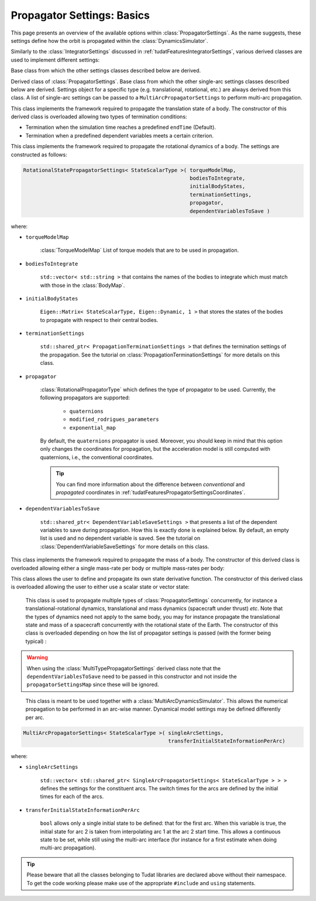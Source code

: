 .. _tudatFeaturesPropagatorSettings:

Propagator Settings: Basics
===========================
This page presents an overview of the available options within :class:`PropagatorSettings`. As the name suggests, these settings define how the orbit is propagated within the :class:`DynamicsSimulator`.

Similarly to the :class:`IntegratorSettings` discussed in :ref:`tudatFeaturesIntegratorSettings`, various derived classes are used to implement different settings:

.. class:: PropagatorSettings

   Base class from which the other settings classes described below are derived.

.. class:: SingleArcPropagatorSettings

   Derived class of :class:`PropagatorSettings`. Base class from which the other single-arc settings classes described below are derived. Settings object for a specific type (e.g. translational, rotational, etc.) are always derived from this class. A list of single-arc settings can be passed to a :literal:`MultiArcPropagatorSettings` to perform multi-arc propagation.

.. class:: TranslationalStatePropagatorSettings

    This class implements the framework required to propagate the translation state of a body. The constructor of this derived class is overloaded allowing two types of termination conditions:

    - Termination when the simulation time reaches a predefined :literal:`endTime` (Default).
    - Termination when a predefined dependent variables meets a certain criterion.

    .. method:: Using default termination settings

        .. code-block:: cpp

            TranslationalStatePropagatorSettings<StateScalarType>( centralBodies,
                                                                   accelerationsMap,
                                                                   bodiesToIntegrate,
                                                                   initialBodyStates,
                                                                   endTime,
                                                                   propagator,
                                                                   dependentVariablesToSave )

        where:

        - :literal:`StateScalarType`
   
            Template argument used to set the precision of the state, in general :literal:`double` is used. For some application where a high precision is required this can be changed to e.g. :literal`long double`. 
        
        - :literal:`centralBodies`

            :literal:`std::vector< std::string >` that contains the names of the central bodies and must match with those in the :class:`BodyMap`.

        - :literal:`accelerationsMap`

            :class:`AccelerationMap` that contains the accelerations for each body as discussed in :ref:`tudatFeaturesAccelerationIndex`.

        - :literal:`bodiesToIntegrate`

            :literal:`std::vector< std::string >` that contains the names of the bodies to integrate which must match with those in the :class:`BodyMap`.

        - :literal:`initialBodyStates`

            :literal:`Eigen::Matrix< StateScalarType, Eigen::Dynamic, 1 >` that stores the states of the bodies to propagate with respect to their central bodies. 

        - :literal:`endTime`

            :literal:`double` that defines the end-time of the simulation.

        - :literal:`propagator`

            :class:`TranslationalPropagatorType` which defines the type of propagator to be used. Currently, the following propagators are supported: 

               - :literal:`cowell`
               - :literal:`encke`
               - :literal:`gauss_keplerian`
               - :literal:`gauss_modified_equinoctial`
               - :literal:`unified_state_model_quaternions`
               - :literal:`unified_state_model_modified_rodrigues_parameters`
               - :literal:`unified_state_model_exponential_map`

            By default, the :literal:`cowell` propagator is used. Moreover, you should keep in mind that this option only changes the coordinates for propagation, but the acceleration model is still computed with Cartesian coordinates, i.e., the conventional coordinates.

            .. tip:: You can find more information about the difference between *conventional* and *propagated* coordinates in :ref:`tudatFeaturesPropagatorSettingsCoordinates`.

        - :literal:`dependentVariablesToSave`

        - :literal:`std::shared_ptr< DependentVariableSaveSettings >` that presents a list of the dependent variables to save during propagation. How this is exactly done is explained below. By default, an empty list is used and no dependent variable is saved. See the tutorial on :class:`DependentVariableSaveSettings` for more details on this class. Note that the literal:`dependentVariablesToSave` may be left unspecified, in which case no dependent variables are saved, so:

        .. code-block:: cpp

            TranslationalStatePropagatorSettings<StateScalarType>( centralBodies,
                                                                   accelerationsMap,
                                                                   bodiesToIntegrate,
                                                                   initialBodyStates,
                                                                   endTime,
                                                                   propagator )

        .. note:: The state variables contained in :literal:`initialBodyStates` are ordered with respect to the elements of :literal:`centralBodies` and :literal:`bodiesToIntegrate`. Please take a look at the following pseudocode:

            .. code-block:: cpp

                centralBodies = { Sun , Earth , Moon }
                bodiesToIntegrate = { Earth , Moon }
                initialBodyStates = { xEarthWrtSun , yEarthWrtSun , zEarthWrtSun , uEarthWrtSun , vEarthWrtSun , wEarthWrtSun , 
                                      xMoonWrtEarth , yMoonWrtEarth , zMoonWrtEarth , uMoonWrtEarth , vMoonWrtEarth , wMoonWrtEarth }
            

    .. method:: With user-defined termination settings

        .. code-block:: cpp

            TranslationalStatePropagatorSettings<StateScalarType>( centralBodies,
                                                                   accelerationsMap,
                                                                   bodiesToIntegrate,
                                                                   initialBodyStates,
                                                                   terminationSettings,
                                                                   propagator,
                                                                   dependentVariablesToSave )

        where:

        - :literal:`terminationSettings`

            :literal:`std::shared_ptr< PropagationTerminationSettings >` that defines the termination settings of the propagation. This is the fifth argument and replaces the :literal:`endTime` in the default constructor. See the tutorial on :class:`PropagationTerminationSettings` for more details on this class.

.. class:: RotationalStatePropagatorSettings

   This class implements the framework required to propagate the rotational dynamics of a body. The settings are constructed as follows:

   .. code-block:: cpp

      RotationalStatePropagatorSettings< StateScalarType >( torqueModelMap,
                                                            bodiesToIntegrate,
                                                            initialBodyStates,
                                                            terminationSettings,
                                                            propagator,
                                                            dependentVariablesToSave )

   where:

   - ``torqueModelMap``

      :class:`TorqueModelMap` List of torque models that are to be used in propagation.

   - :literal:`bodiesToIntegrate`

      :literal:`std::vector< std::string >` that contains the names of the bodies to integrate which must match with those in the :class:`BodyMap`.

   - :literal:`initialBodyStates`

      :literal:`Eigen::Matrix< StateScalarType, Eigen::Dynamic, 1 >` that stores the states of the bodies to propagate with respect to their central bodies. 

   - :literal:`terminationSettings`

      :literal:`std::shared_ptr< PropagationTerminationSettings >` that defines the termination settings of the propagation. See the tutorial on :class:`PropagationTerminationSettings` for more details on this class.

   - :literal:`propagator`

      :class:`RotationalPropagatorType` which defines the type of propagator to be used. Currently, the following propagators are supported: 

         - :literal:`quaternions`
         - :literal:`modified_rodrigues_parameters`
         - :literal:`exponential_map`

      By default, the :literal:`quaternions` propagator is used. Moreover, you should keep in mind that this option only changes the coordinates for propagation, but the acceleration model is still computed with quaternions, i.e., the conventional coordinates.

      .. tip:: You can find more information about the difference between *conventional* and *propagated* coordinates in :ref:`tudatFeaturesPropagatorSettingsCoordinates`.

   - :literal:`dependentVariablesToSave`

      :literal:`std::shared_ptr< DependentVariableSaveSettings >` that presents a list of the dependent variables to save during propagation. How this is exactly done is explained below. By default, an empty list is used and no dependent variable is saved. See the tutorial on :class:`DependentVariableSaveSettings` for more details on this class.

.. class:: MassPropagationSettings

    This class implements the framework required to propagate the mass of a body. The constructor of this derived class is overloaded allowing either a single mass-rate per body or multiple mass-rates per body: 

    .. method:: Single mass-rate model per body

        .. code-block:: cpp

            MassPropagationSettings< StateScalarType >( bodiesWithMassToPropagate,
                                                        massRateModels,
                                                        initialBodyMasses,
                                                        terminationSettings,
                                                        dependentVariablesToSave )

        where:

        - :literal:`bodiesWithMassToPropagate`

            :literal:`std::vector< std::string >` that provides the names of the bodies with mass that must be propagated. These names must match with those in the :class:`BodyMap`.

        - :literal:`massRateModels`

            :literal:`std::map< std::string, std::shared_ptr< MassRateModel > >` that associates a :class:`MassRateModel` to every body with mass that needs to be propagated.

        - :literal:`initialBodyMasses`

            :literal:`Eigen::Matrix< StateScalarType, Eigen::Dynamic, 1 >` passed by reference that associates an initial body mass to each body with mass to be propagated.

    .. method:: Various mass-rate models per body

        .. code-block:: cpp

            MassPropagationSettings< StateScalarType >( bodiesWithMassToPropagate,
                                                        massRateModels,
                                                        initialBodyMasses,
                                                        terminationSettings,
                                                        dependentVariablesToSave )

        where:

        - :literal:`massRateModels`

            :literal:`std::map< std::string, std::vector< std::shared_ptr< MassRateModel > > >` that associates a :class:`std::vector` of :class:`MassRateModel` to each body with mass to be propagated.

.. class:: CustomStatePropagatorSettings

    This class allows the user to define and propagate its own state derivative function. The constructor of this derived class is overloaded allowing the user to either use a scalar state or vector state:


    .. method:: Using a scalar state
    
        .. code-block:: cpp

            CustomStatePropagatorSettings< StateScalarType, TimeType >( stateDerivativeFunction,
                                                                        initialState,
                                                                        terminationSettings,
                                                                        dependentVariablesToSave )

        where:

        - :literal:`TimeType`
   
            Template argument used to set the precision of the time, in general :literal:`double` is used. For some application where a high precision is required this can be changed to e.g. :literal`long double`. 

        - :literal:`stateDerivativeFunction`

            :literal:`std::function< StateScalarType( const TimeType , const StateScalarType ) >` that must comply with the requirements discussed in :ref:`tudatFeaturesIntegrators`.

        - :literal:`initialState`

            :literal:`StateScalarType` that stores the initial state.

    .. method:: Using a vector state
    
        .. code-block:: cpp

            CustomStatePropagatorSettings< StateScalarType, TimeType >( stateDerivativeFunction,
                                                                        initialState,
                                                                        terminationSettings,
                                                                        dependentVariablesToSave )

        where:

        - :literal:`stateDerivativeFunction`

            :literal:`std::function< Eigen::VectorXd( const double , const Eigen::VectorXd ) >` that must comply with the requirements discussed in :ref:`tudatFeaturesIntegrators`.

        - :literal:`initialState`

            :literal:`Eigen::VectorXd` that stores the initial state.

.. class:: MultiTypePropagatorSettings

    This class is used to propagate multiple types of :class:`PropagatorSettings` concurrently, for instance a translational-rotational dynamics, translational and mass dynamics (spacecraft under thrust) *etc*. Note that the types of dynamics need not apply to the same body, you may for instance propagate the translational state and mass of a spacecraft concurrently with the rotational state of the Earth.
    The constructor of this class is overloaded depending on how the list of propagator settings is passed (with the former being typical)	:

    .. method:: Using an std::vector

        .. code-block:: cpp

            MultiTypePropagatorSettings< StateScalarType >( propagatorSettingsMap,
                                                           terminationSettings,
                                                           dependentVariablesToSave )

        where:
   
        - :literal:`propagatorSettingsMap`

            :literal:`std::vector< std::shared_ptr< PropagatorSettings< StateScalarType > > >` where each element contains a pointer to a :class:`PropagatorSettings` class. This class is the simplest to use, since it allows to pass a set of unsorted :class:`PropagatorSettings` derived classes by means of the :literal:`push_back` method of :literal:`std::vector`.

    .. method:: Using an std::map

        .. code-block:: cpp

            MultiTypePropagatorSettings< StateScalarType >( propagatorSettingsMap,
                                                            terminationSettings,
                                                            dependentVariablesToSave )

        where:

        - :literal:`propagatorSettingsMap`

            :literal:`std::map< IntegratedStateType, std::vector< std::shared_ptr< PropagatorSettings< StateScalarType > > > >` where each element contains a pointer to a :class:`PropagatorSettings` class. This class requires a sorted list :class:`PropagatorSettings` derived classes.

   
   .. Warning:: When using the :class:`MultiTypePropagatorSettings` derived class note that the :literal:`dependentVariablesToSave` need to be passed in this constructor and not inside the :literal:`propagatorSettingsMap` since these will be ignored. 

.. class:: MultiArcPropagatorSettings

    This class is meant to be used together with a :class:`MultiArcDynamicsSimulator`. This allows the numerical propagation to be performed in an arc-wise manner. Dynamical model settings may be defined differently per arc. 

   .. code-block:: cpp

      MultiArcPropagatorSettings< StateScalarType >( singleArcSettings,
                                                     transferInitialStateInformationPerArc)

   where:

   - ``singleArcSettings``

      ``std::vector< std::shared_ptr< SingleArcPropagatorSettings< StateScalarType > > >`` defines the settings for the constituent arcs. The switch times for the arcs are defined by the initial times for each of the arcs. 

   - ``transferInitialStateInformationPerArc``

      ``bool`` allows only a single initial state to be defined: that for the first arc. When this variable is true, the initial state for arc 2 is taken from interpolating arc 1 at the arc 2 start time. This allows a continuous state to be set, while still using the multi-arc interface (for instance for a first estimate when doing multi-arc propagation).

.. tip:: Please beware that all the classes belonging to Tudat libraries are declared above without their namespace. To get the code working please make use of the appropriate :literal:`#include` and :literal:`using` statements.

